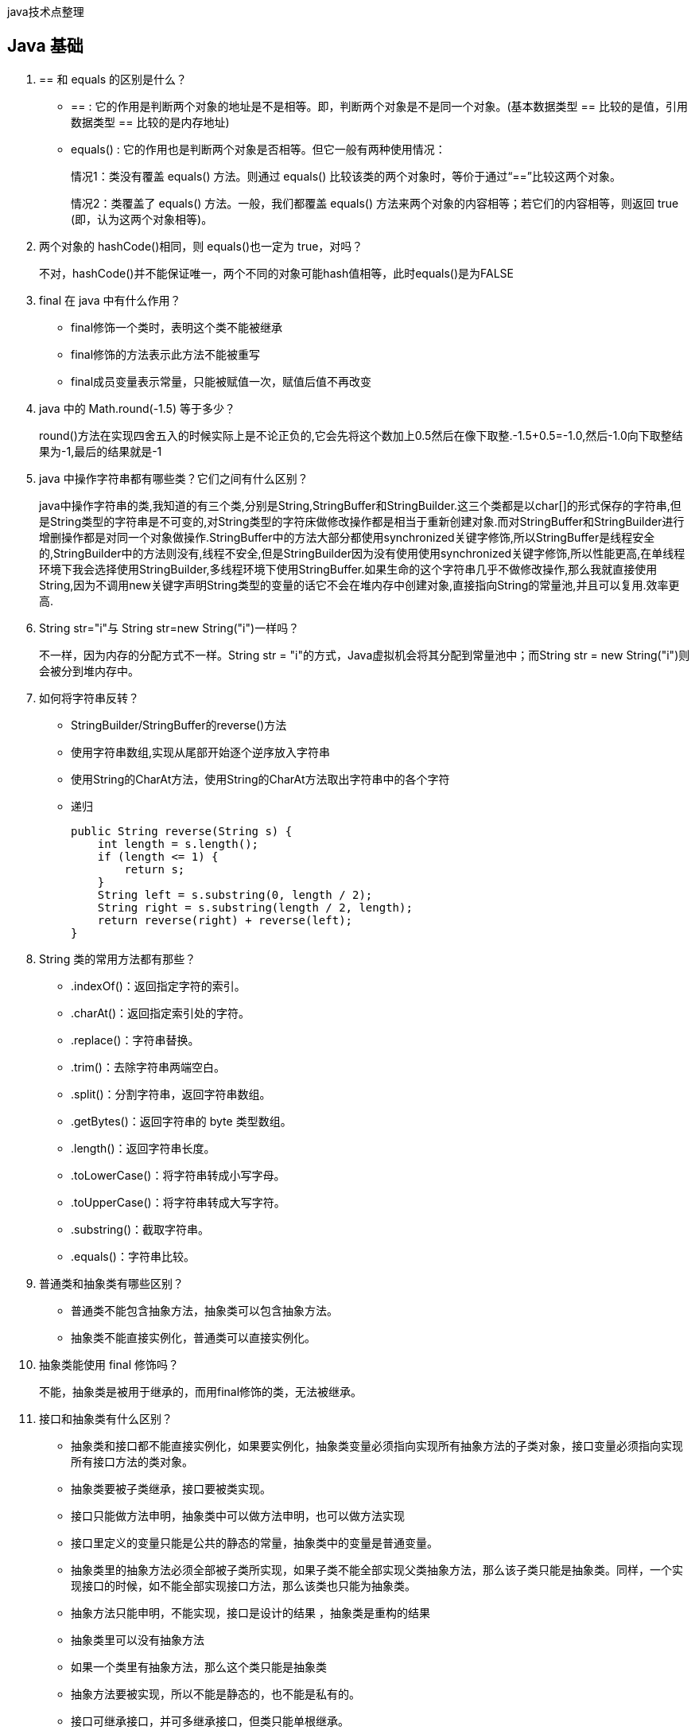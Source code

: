 :page-categories: [guide]
:page-tags: [guide]
:author: halley.fang
:doctype: book

java技术点整理

//more

## Java 基础

. == 和 equals 的区别是什么？
+
* == : 它的作用是判断两个对象的地址是不是相等。即，判断两个对象是不是同一个对象。(基本数据类型 == 比较的是值，引用数据类型 == 比较的是内存地址)
* equals() : 它的作用也是判断两个对象是否相等。但它一般有两种使用情况：
+
情况1：类没有覆盖 equals() 方法。则通过 equals() 比较该类的两个对象时，等价于通过“==”比较这两个对象。
+
情况2：类覆盖了 equals() 方法。一般，我们都覆盖 equals() 方法来两个对象的内容相等；若它们的内容相等，则返回 true (即，认为这两个对象相等)。

. 两个对象的 hashCode()相同，则 equals()也一定为 true，对吗？
+
不对，hashCode()并不能保证唯一，两个不同的对象可能hash值相等，此时equals()是为FALSE

. final 在 java 中有什么作用？
+
* final修饰一个类时，表明这个类不能被继承
* final修饰的方法表示此方法不能被重写
* final成员变量表示常量，只能被赋值一次，赋值后值不再改变

. java 中的 Math.round(-1.5) 等于多少？
+
round()方法在实现四舍五入的时候实际上是不论正负的,它会先将这个数加上0.5然后在像下取整.-1.5+0.5=-1.0,然后-1.0向下取整结果为-1,最后的结果就是-1

. java 中操作字符串都有哪些类？它们之间有什么区别？
+
java中操作字符串的类,我知道的有三个类,分别是String,StringBuffer和StringBuilder.这三个类都是以char[]的形式保存的字符串,但是String类型的字符串是不可变的,对String类型的字符床做修改操作都是相当于重新创建对象.而对StringBuffer和StringBuilder进行增删操作都是对同一个对象做操作.StringBuffer中的方法大部分都使用synchronized关键字修饰,所以StringBuffer是线程安全的,StringBuilder中的方法则没有,线程不安全,但是StringBuilder因为没有使用使用synchronized关键字修饰,所以性能更高,在单线程环境下我会选择使用StringBuilder,多线程环境下使用StringBuffer.如果生命的这个字符串几乎不做修改操作,那么我就直接使用String,因为不调用new关键字声明String类型的变量的话它不会在堆内存中创建对象,直接指向String的常量池,并且可以复用.效率更高.

. String str="i"与 String str=new String("i")一样吗？
+
不一样，因为内存的分配方式不一样。String str = "i"的方式，Java虚拟机会将其分配到常量池中；而String str = new String("i")则会被分到堆内存中。

. 如何将字符串反转？
+
* StringBuilder/StringBuffer的reverse()方法
* 使用字符串数组,实现从尾部开始逐个逆序放入字符串
* 使用String的CharAt方法，使用String的CharAt方法取出字符串中的各个字符
* 递归
+
```java
public String reverse(String s) {
    int length = s.length();
    if (length <= 1) {
        return s;
    }
    String left = s.substring(0, length / 2);
    String right = s.substring(length / 2, length);
    return reverse(right) + reverse(left);
}
```

. String 类的常用方法都有那些？
+
* .indexOf()：返回指定字符的索引。
* .charAt()：返回指定索引处的字符。
* .replace()：字符串替换。
* .trim()：去除字符串两端空白。
* .split()：分割字符串，返回字符串数组。
* .getBytes()：返回字符串的 byte 类型数组。
* .length()：返回字符串长度。
* .toLowerCase()：将字符串转成小写字母。
* .toUpperCase()：将字符串转成大写字符。
* .substring()：截取字符串。
* .equals()：字符串比较。

. 普通类和抽象类有哪些区别？
+
* 普通类不能包含抽象方法，抽象类可以包含抽象方法。
* 抽象类不能直接实例化，普通类可以直接实例化。

. 抽象类能使用 final 修饰吗？
+
不能，抽象类是被用于继承的，而用final修饰的类，无法被继承。

. 接口和抽象类有什么区别？
+
* 抽象类和接口都不能直接实例化，如果要实例化，抽象类变量必须指向实现所有抽象方法的子类对象，接口变量必须指向实现所有接口方法的类对象。
* 抽象类要被子类继承，接口要被类实现。
* 接口只能做方法申明，抽象类中可以做方法申明，也可以做方法实现
* 接口里定义的变量只能是公共的静态的常量，抽象类中的变量是普通变量。
* 抽象类里的抽象方法必须全部被子类所实现，如果子类不能全部实现父类抽象方法，那么该子类只能是抽象类。同样，一个实现接口的时候，如不能全部实现接口方法，那么该类也只能为抽象类。
* 抽象方法只能申明，不能实现，接口是设计的结果 ，抽象类是重构的结果
* 抽象类里可以没有抽象方法
* 如果一个类里有抽象方法，那么这个类只能是抽象类
* 抽象方法要被实现，所以不能是静态的，也不能是私有的。
* 接口可继承接口，并可多继承接口，但类只能单根继承。

. java 中 IO 流分为几种？


. BIO、NIO、AIO 有什么区别？
. Files的常用方法都有哪些？


## 容器

18.java 容器都有哪些？
19.Collection 和 Collections 有什么区别？
20.List、Set、Map 之间的区别是什么？
21.HashMap 和 Hashtable 有什么区别？
22.如何决定使用 HashMap 还是 TreeMap？
23.说一下 HashMap 的实现原理？
24.说一下 HashSet 的实现原理？
25.ArrayList 和 LinkedList 的区别是什么？
26.如何实现数组和 List 之间的转换？
27.ArrayList 和 Vector 的区别是什么？
28.Array 和 ArrayList 有何区别？
29.在 Queue 中 poll()和 remove()有什么区别？
30.哪些集合类是线程安全的？
31.迭代器 Iterator 是什么？
32.Iterator 怎么使用？有什么特点？
33.Iterator 和 ListIterator 有什么区别？
34.怎么确保一个集合不能被修改？


## 多线程
35.并行和并发有什么区别？
36.线程和进程的区别？
37.守护线程是什么？
38.创建线程有哪几种方式？
39.说一下 runnable 和 callable 有什么区别？
40.线程有哪些状态？
41.sleep() 和 wait() 有什么区别？
42.notify()和 notifyAll()有什么区别？
43.线程的 run()和 start()有什么区别？
44.创建线程池有哪几种方式？
45.线程池都有哪些状态？
46.线程池中 submit()和 execute()方法有什么区别？
47.在 java 程序中怎么保证多线程的运行安全？
48.多线程锁的升级原理是什么？
49.什么是死锁？
50.怎么防止死锁？
51.ThreadLocal 是什么？有哪些使用场景？
52.说一下 synchronized 底层实现原理？
53.synchronized 和 volatile 的区别是什么？
54.synchronized 和 Lock 有什么区别？
55.synchronized 和 ReentrantLock 区别是什么？
56.说一下 atomic 的原理？

## 反射

57.什么是反射？
58.什么是 java 序列化？什么情况下需要序列化？
59.动态代理是什么？有哪些应用？
60.怎么实现动态代理？
五、对象拷贝
61.为什么要使用克隆？
62.如何实现对象克隆？
63.深拷贝和浅拷贝区别是什么？

## Java Web
64.jsp 和 servlet 有什么区别？
65.jsp 有哪些内置对象？作用分别是什么？
66.说一下 jsp 的 4 种作用域？
67.session 和 cookie 有什么区别？
68.说一下 session 的工作原理？
69.如果客户端禁止 cookie 能实现 session 还能用吗？
70.spring mvc 和 struts 的区别是什么？
71.如何避免 sql 注入？
72.什么是 XSS 攻击，如何避免？
73.什么是 CSRF 攻击，如何避免？

## 异常
74.throw 和 throws 的区别？
75.final、finally、finalize 有什么区别？
76.try-catch-finally 中哪个部分可以省略？
77.try-catch-finally 中，如果 catch 中 return 了，finally 还会执行吗？
78.常见的异常类有哪些？

## 网络
79.http 响应码 301 和 302 代表的是什么？有什么区别？
80.forward 和 redirect 的区别？
81.简述 tcp 和 udp的区别？
82.tcp 为什么要三次握手，两次不行吗？为什么？
83.说一下 tcp 粘包是怎么产生的？
84.OSI 的七层模型都有哪些？
85.get 和 post 请求有哪些区别？
86.如何实现跨域？
87.说一下 JSONP 实现原理？

## 设计模式
88.说一下你熟悉的设计模式？
89.简单工厂和抽象工厂有什么区别？

## Spring/Spring MVC
90.为什么要使用 spring？
91.解释一下什么是 aop？
92.解释一下什么是 ioc？
93.spring 有哪些主要模块？
94.spring 常用的注入方式有哪些？
95.spring 中的 bean 是线程安全的吗？
96.spring 支持几种 bean 的作用域？
97.spring 自动装配 bean 有哪些方式？
98.spring 事务实现方式有哪些？
99.说一下 spring 的事务隔离？
100.说一下 spring mvc 运行流程？
101.spring mvc 有哪些组件？
102.@RequestMapping 的作用是什么？
103.@Autowired 的作用是什么？

## Spring Boot/Spring Cloud
104.什么是 spring boot？
105.为什么要用 spring boot？
106.spring boot 核心配置文件是什么？
107.spring boot 配置文件有哪几种类型？它们有什么区别？
108.spring boot 有哪些方式可以实现热部署？
109.jpa 和 hibernate 有什么区别？
110.什么是 spring cloud？
111.spring cloud 断路器的作用是什么？
112.spring cloud 的核心组件有哪些？

## Hibernate
113.为什么要使用 hibernate？
114.什么是 ORM 框架？
115.hibernate 中如何在控制台查看打印的 sql 语句？
116.hibernate 有几种查询方式？
117.hibernate 实体类可以被定义为 final 吗？
118.在 hibernate 中使用 Integer 和 int 做映射有什么区别？
119.hibernate 是如何工作的？
120.get()和 load()的区别？
121.说一下 hibernate 的缓存机制？
122.hibernate 对象有哪些状态？
123.在 hibernate 中 getCurrentSession 和 openSession 的区别是什么？
124.hibernate 实体类必须要有无参构造函数吗？为什么？

## Mybatis
125.mybatis 中 #{}和 ${}的区别是什么？
126.mybatis 有几种分页方式？
127.RowBounds 是一次性查询全部结果吗？为什么？
128.mybatis 逻辑分页和物理分页的区别是什么？
129.mybatis 是否支持延迟加载？延迟加载的原理是什么？
130.说一下 mybatis 的一级缓存和二级缓存？
131.mybatis 和 hibernate 的区别有哪些？
132.mybatis 有哪些执行器（Executor）？
133.mybatis 分页插件的实现原理是什么？
134.mybatis 如何编写一个自定义插件？

## RabbitMQ
135.rabbitmq 的使用场景有哪些？
136.rabbitmq 有哪些重要的角色？
137.rabbitmq 有哪些重要的组件？
138.rabbitmq 中 vhost 的作用是什么？
139.rabbitmq 的消息是怎么发送的？
140.rabbitmq 怎么保证消息的稳定性？
141.rabbitmq 怎么避免消息丢失？
142.要保证消息持久化成功的条件有哪些？
143.rabbitmq 持久化有什么缺点？
144.rabbitmq 有几种广播类型？
145.rabbitmq 怎么实现延迟消息队列？
146.rabbitmq 集群有什么用？
147.rabbitmq 节点的类型有哪些？
148.rabbitmq 集群搭建需要注意哪些问题？
149.rabbitmq 每个节点是其他节点的完整拷贝吗？为什么？
150.rabbitmq 集群中唯一一个磁盘节点崩溃了会发生什么情况？
151.rabbitmq 对集群节点停止顺序有要求吗？

## Kafka
152.kafka 可以脱离 zookeeper 单独使用吗？为什么？
153.kafka 有几种数据保留的策略？
154.kafka 同时设置了 7 天和 10G 清除数据，到第五天的时候消息达到了 10G，这个时候 kafka 将如何处理？
155.什么情况会导致 kafka 运行变慢？
156.使用 kafka 集群需要注意什么？

## Zookeeper
157.zookeeper 是什么？
158.zookeeper 都有哪些功能？
159.zookeeper 有几种部署模式？
160.zookeeper 怎么保证主从节点的状态同步？
161.集群中为什么要有主节点？
162.集群中有 3 台服务器，其中一个节点宕机，这个时候 zookeeper 还可以使用吗？
163.说一下 zookeeper 的通知机制？

## MySql
164.数据库的三范式是什么？
165.一张自增表里面总共有 7 条数据，删除了最后 2 条数据，重启 mysql 数据库，又插入了一条数据，此时 id 是几？
166.如何获取当前数据库版本？
167.说一下 ACID 是什么？
168.char 和 varchar 的区别是什么？
169.float 和 double 的区别是什么？
170.mysql 的内连接、左连接、右连接有什么区别？
171.mysql 索引是怎么实现的？
172.怎么验证 mysql 的索引是否满足需求？
173.说一下数据库的事务隔离？
174.说一下 mysql 常用的引擎？
175.说一下 mysql 的行锁和表锁？
176.说一下乐观锁和悲观锁？
177.mysql 问题排查都有哪些手段？
178.如何做 mysql 的性能优化？

## Redis
179.redis 是什么？都有哪些使用场景？
180.redis 有哪些功能？
181.redis 和 memecache 有什么区别？
182.redis 为什么是单线程的？
183.什么是缓存穿透？怎么解决？
184.redis 支持的数据类型有哪些？
185.redis 支持的 java 客户端都有哪些？
186.jedis 和 redisson 有哪些区别？
187.怎么保证缓存和数据库数据的一致性？
188.redis 持久化有几种方式？
189.redis 怎么实现分布式锁？
190.redis 分布式锁有什么缺陷？
191.redis 如何做内存优化？
192.redis 淘汰策略有哪些？
193.redis 常见的性能问题有哪些？该如何解决？

## JVM
194.说一下 jvm 的主要组成部分？及其作用？
195.说一下 jvm 运行时数据区？
196.说一下堆栈的区别？
197.队列和栈是什么？有什么区别？
198.什么是双亲委派模型？
199.说一下类加载的执行过程？
200.怎么判断对象是否可以被回收？
201.java 中都有哪些引用类型？
202.说一下 jvm 有哪些垃圾回收算法？
203.说一下 jvm 有哪些垃圾回收器？
204.详细介绍一下 CMS 垃圾回收器？
205.新生代垃圾回收器和老生代垃圾回收器都有哪些？有什么区别？
206.简述分代垃圾回收器是怎么工作的？
207.说一下 jvm 调优的工具？
208.常用的 jvm 调优的参数都有哪些？
